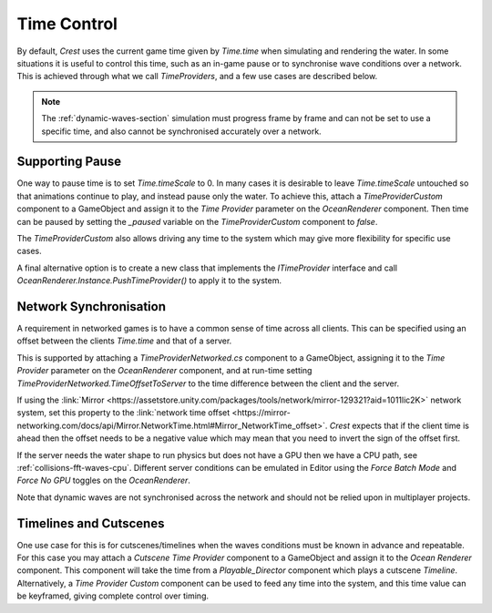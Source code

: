 Time Control
============

By default, `Crest` uses the current game time given by `Time.time` when simulating and rendering the water.
In some situations it is useful to control this time, such as an in-game pause or to synchronise wave conditions over a network.
This is achieved through what we call *TimeProviders*, and a few use cases are described below.

.. note::

   The :ref:`dynamic-waves-section` simulation must progress frame by frame and can not be set to use a specific time, and also cannot be synchronised accurately over a network.


Supporting Pause
----------------

One way to pause time is to set `Time.timeScale` to 0.
In many cases it is desirable to leave `Time.timeScale` untouched so that animations continue to play, and instead pause only the water.
To achieve this, attach a *TimeProviderCustom* component to a GameObject and assign it to the *Time Provider* parameter on the *OceanRenderer* component.
Then time can be paused by setting the *_paused* variable on the *TimeProviderCustom* component to *false*.

The *TimeProviderCustom* also allows driving any time to the system which may give more flexibility for specific use cases.

A final alternative option is to create a new class that implements the *ITimeProvider* interface and call *OceanRenderer.Instance.PushTimeProvider()* to apply it to the system.


.. _network-synchronisation:

Network Synchronisation
-----------------------

A requirement in networked games is to have a common sense of time across all clients.
This can be specified using an offset between the clients `Time.time` and that of a server.

This is supported by attaching a *TimeProviderNetworked.cs* component to a GameObject, assigning it to the *Time Provider* parameter on the *OceanRenderer* component, and at run-time setting *TimeProviderNetworked.TimeOffsetToServer* to the time difference between the client and the server.

If using the :link:`Mirror <https://assetstore.unity.com/packages/tools/network/mirror-129321?aid=1011lic2K>` network system, set this property to the :link:`network time offset <https://mirror-networking.com/docs/api/Mirror.NetworkTime.html#Mirror_NetworkTime_offset>`.
`Crest` expects that if the client time is ahead then the offset needs to be a negative value which may mean that you need to invert the sign of the offset first.

If the server needs the water shape to run physics but does not have a GPU then we have a CPU path, see :ref:`collisions-fft-waves-cpu`.
Different server conditions can be emulated in Editor using the *Force Batch Mode* and *Force No GPU* toggles on the *OceanRenderer*.

Note that dynamic waves are not synchronised across the network and should not be relied upon in multiplayer projects.


Timelines and Cutscenes
-----------------------

One use case for this is for cutscenes/timelines when the waves conditions must be known in advance and repeatable.
For this case you may attach a *Cutscene Time Provider* component to a GameObject and assign it to the *Ocean Renderer* component.
This component will take the time from a `Playable_Director` component which plays a cutscene `Timeline`.
Alternatively, a *Time Provider Custom* component can be used to feed any time into the system, and this time value can be keyframed, giving complete control over timing.
